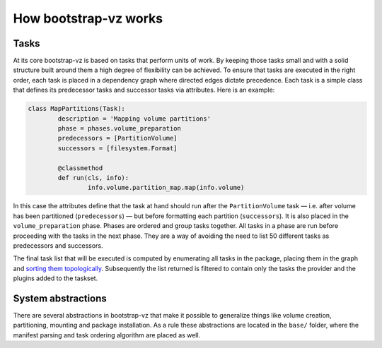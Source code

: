 How bootstrap-vz works
----------------------

Tasks
~~~~~
At its core bootstrap-vz is based on tasks that perform units of work.
By keeping those tasks small and with a solid structure built around
them a high degree of flexibility can be achieved. To ensure that
tasks are executed in the right order, each task is placed in a
dependency graph where directed edges dictate precedence. Each task is
a simple class that defines its predecessor tasks and successor tasks
via attributes. Here is an example:

.. code:: python

	class MapPartitions(Task):
		description = 'Mapping volume partitions'
		phase = phases.volume_preparation
		predecessors = [PartitionVolume]
		successors = [filesystem.Format]

		@classmethod
		def run(cls, info):
			info.volume.partition_map.map(info.volume)

In this case the attributes define that the task at hand should run
after the ``PartitionVolume`` task — i.e. after volume has been
partitioned (``predecessors``) — but before formatting each
partition (``successors``).
It is also placed in the ``volume_preparation`` phase.
Phases are ordered and group tasks together. All tasks in a phase are
run before proceeding with the tasks in the next phase. They are a way
of avoiding the need to list 50 different tasks as predecessors and
successors.

The final task list that will be executed is computed by enumerating
all tasks in the package, placing them in the graph and
`sorting them topologically <http://en.wikipedia.org/wiki/Topological_sort>`_.
Subsequently the list returned is filtered to contain only the tasks the
provider and the plugins added to the taskset.


System abstractions
~~~~~~~~~~~~~~~~~~~
There are several abstractions in bootstrap-vz that make it possible
to generalize things like volume creation, partitioning, mounting and
package installation. As a rule these abstractions are located in the
``base/`` folder, where the manifest parsing and task ordering algorithm
are placed as well.
